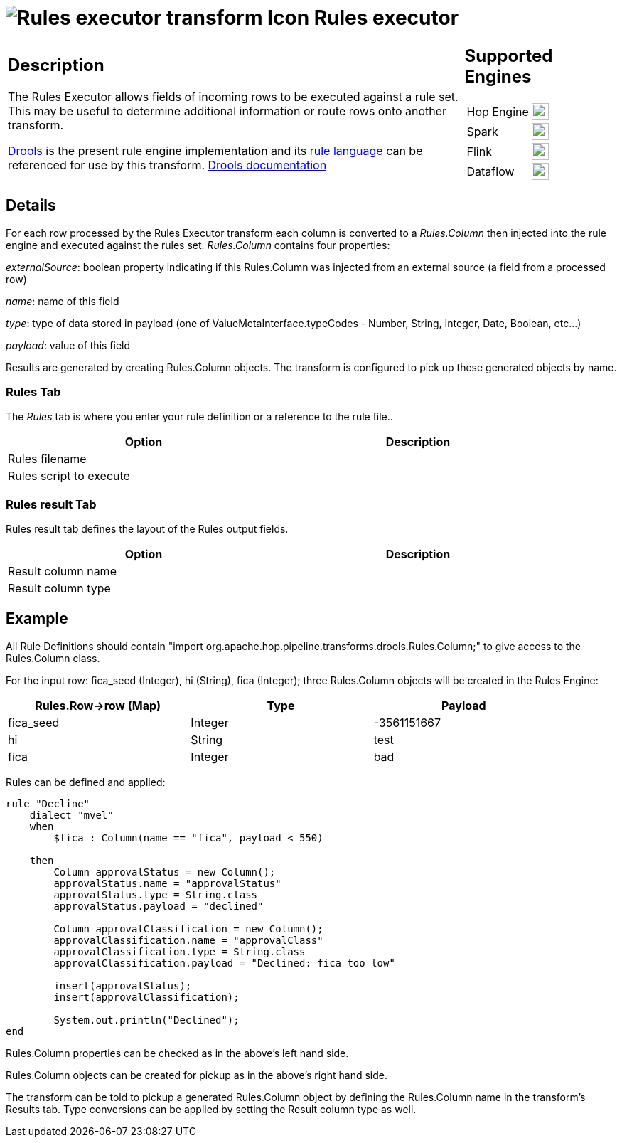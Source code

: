 ////
Licensed to the Apache Software Foundation (ASF) under one
or more contributor license agreements.  See the NOTICE file
distributed with this work for additional information
regarding copyright ownership.  The ASF licenses this file
to you under the Apache License, Version 2.0 (the
"License"); you may not use this file except in compliance
with the License.  You may obtain a copy of the License at
  http://www.apache.org/licenses/LICENSE-2.0
Unless required by applicable law or agreed to in writing,
software distributed under the License is distributed on an
"AS IS" BASIS, WITHOUT WARRANTIES OR CONDITIONS OF ANY
KIND, either express or implied.  See the License for the
specific language governing permissions and limitations
under the License.
////
:documentationPath: /pipeline/transforms/
:language: en_US
:description: The rules executor uses Drools to check rows against a rule set

= image:transforms/icons/rules_exec.svg[Rules executor transform Icon, role="image-doc-icon"] Rules executor

[%noheader,cols="3a,1a", role="table-no-borders" ]
|===
|
== Description

The Rules Executor allows fields of incoming rows to be executed against a rule set. This may be useful to determine additional information or route rows onto another transform.

https://www.drools.org/[Drools] is the present rule engine implementation and its https://docs.drools.org/7.68.0.Final/drools-docs/html_single/index.html#_droolslanguagereferencechapter[rule language] can be referenced for use by this transform. https://docs.drools.org/7.68.0.Final/drools-docs/html_single/index.html#_welcome[Drools documentation]

|
== Supported Engines
[%noheader,cols="2,1a",frame=none, role="table-supported-engines"]
!===
!Hop Engine! image:check_mark.svg[Supported, 24]
!Spark! image:question_mark.svg[Maybe Supported, 24]
!Flink! image:question_mark.svg[Maybe Supported, 24]
!Dataflow! image:question_mark.svg[Maybe Supported, 24]
!===
|===

== Details
For each row processed by the Rules Executor transform each column is converted to a _Rules.Column_ then injected into the rule engine and executed against the rules set. _Rules.Column_ contains four properties:

_externalSource_: boolean property indicating if this Rules.Column was injected from an external source (a field from a processed row)

_name_: name of this field

_type_: type of data stored in payload (one of ValueMetaInterface.typeCodes - Number, String, Integer, Date, Boolean, etc...)

_payload_: value of this field

Results are generated by creating Rules.Column objects. The transform is configured to pick up these generated objects by name.

=== Rules Tab

The _Rules_ tab is where you enter your rule definition or a reference to the rule file..

[width="90%",options="header"]
|===
|Option|Description
|Rules filename|
|Rules script to execute|
|===

=== Rules result Tab

Rules result tab defines the layout of the Rules output fields.

[width="90%",options="header"]
|===
|Option|Description
|Result column name|
|Result column type|
|===

== Example
All Rule Definitions should contain "import org.apache.hop.pipeline.transforms.drools.Rules.Column;" to give access to the Rules.Column class.

For the input row: fica_seed (Integer), hi (String), fica (Integer); three Rules.Column objects will be created in the Rules Engine:

[width="90%",options="header"]
|===
|Rules.Row->row (Map)|Type|Payload
|fica_seed|Integer|-3561151667
|hi|String|test
|fica|Integer|bad
|===

Rules can be defined and applied:
[source,drools]
----
rule "Decline"
    dialect "mvel"
    when
        $fica : Column(name == "fica", payload < 550)

    then
        Column approvalStatus = new Column();
        approvalStatus.name = "approvalStatus"
        approvalStatus.type = String.class
        approvalStatus.payload = "declined"

        Column approvalClassification = new Column();
        approvalClassification.name = "approvalClass"
        approvalClassification.type = String.class
        approvalClassification.payload = "Declined: fica too low"

        insert(approvalStatus);
        insert(approvalClassification);

        System.out.println("Declined");
end
----
Rules.Column properties can be checked as in the above's left hand side.

Rules.Column objects can be created for pickup as in the above's right hand side.

The transform can be told to pickup a generated Rules.Column object by defining the Rules.Column name in the transform's Results tab. Type conversions can be applied by setting the Result column type as well.